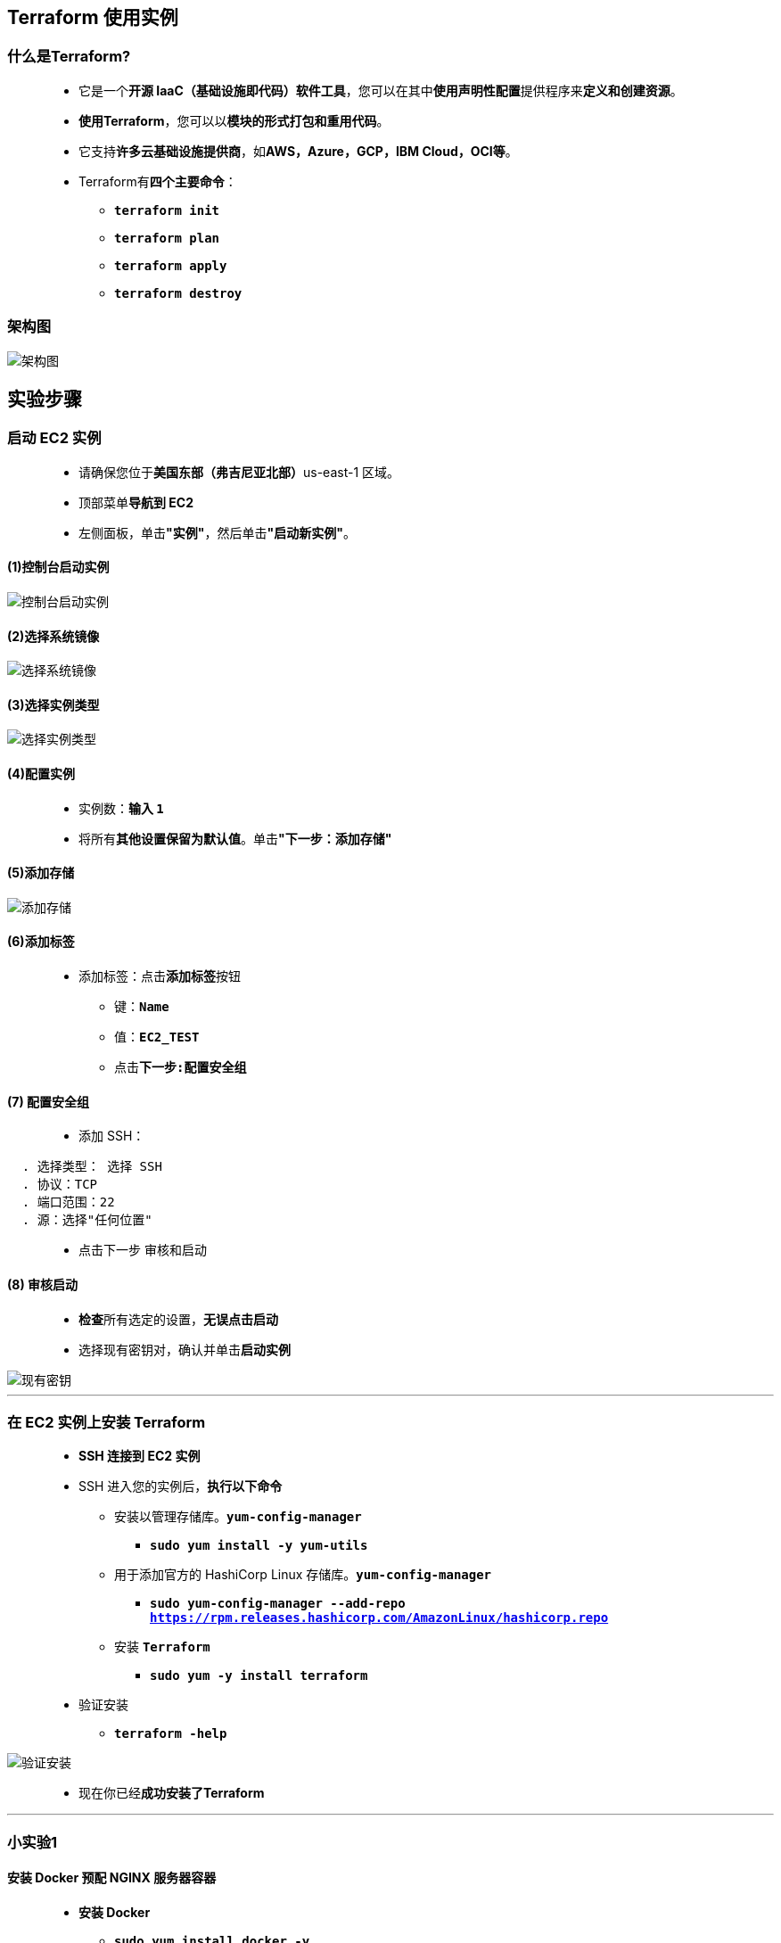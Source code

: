 
## Terraform 使用实例

=== 什么是Terraform?

> - 它是一个**开源 IaaC（基础设施即代码）软件工具**，您可以在其中**使用声明性配置**提供程序来**定义和创建资源**。
> - **使用Terraform**，您可以以**模块的形式打包和重用代码**。
> - 它支持**许多云基础设施提供商**，如**AWS，Azure，GCP，IBM Cloud，OCI等**。
> - Terraform有**四个主要命令**：
> * **``terraform init``**
> * **``terraform plan``**
> * **``terraform apply``**
> * **``terraform destroy``**

=== 架构图

image::/图片2/121图片/架构图.png[架构图]

== 实验步骤

=== 启动 EC2 实例

> - 请确保您位于**美国东部（弗吉尼亚北部）**us-east-1 区域。
> - 顶部菜单**导航到 EC2**
> - 左侧面板，单击**"实例"**，然后单击**"启动新实例"**。

==== (1)控制台启动实例

image::/图片/07图片/控制台2.png[控制台启动实例]

==== (2)选择系统镜像

image::/图片/07图片/控制台3.png[选择系统镜像]

==== (3)选择实例类型

image::/图片/07图片/配置1.png[选择实例类型]

==== (4)配置实例

> - 实例数：**输入 ``1``**
> - 将所有**其他设置保留为默认值**。单击**"下一步：添加存储"**

==== (5)添加存储

image::/图片/07图片/配置2.png[添加存储]

==== (6)添加标签

> - 添加标签：点击**添加标签**按钮
> * 键：**``Name``**
> * 值：**``EC2_TEST``**
> * 点击**``下一步:配置安全组``**

==== (7) 配置安全组

> - 添加 SSH：

----
  . 选择类型： 选择 SSH
  . 协议：TCP
  . 端口范围：22
  . 源：选择"任何位置"
----

> - 点击下一步 `审核和启动`

==== (8) 审核启动


> - **检查**所有选定的设置，**无误点击启动**
> - 选择现有密钥对，确认并单击**启动实例**

image::/图片/07图片/现有密钥.png[现有密钥]

---

=== 在 EC2 实例上安装 Terraform

> - **SSH 连接到 EC2 实例**
> - SSH 进入您的实例后，**执行以下命令**
> * 安装以管理存储库。**``yum-config-manager``**
> ** **``sudo yum install -y yum-utils``**
> * 用于添加官方的 HashiCorp Linux 存储库。**``yum-config-manager``**
> ** **``sudo yum-config-manager --add-repo https://rpm.releases.hashicorp.com/AmazonLinux/hashicorp.repo``**
> * 安装 **``Terraform``**
> ** **``sudo yum -y install terraform``**
> - 验证安装
> * **``terraform -help``**

image::/图片2/121图片/验证安装.png[验证安装]

> - 现在你已经**成功安装了Terraform**

---

=== 小实验1

==== 安装 Docker 预配 NGINX 服务器容器

> - **安装 Docker**
> * **``sudo yum install docker -y``**
> - 创建一个名为**``learn-terraform-docker-container``**的目录。
> * **``mkdir learn-terraform-docker-container``**
> - 然后，**导航到它**。
> * **``cd learn-terraform-docker-container``**
> - 将以下 Terraform **配置粘贴到文件中**并将其另存为**``main.tf``**

```terraform
terraform {
  required_providers {
    docker = {
      source  = "kreuzwerker/docker"
      version = "~> 2.13.0"
    }
  }
}

provider "docker" {}

resource "docker_image" "nginx" {
  name         = "nginx:latest"
  keep_locally = false
}

resource "docker_container" "nginx" {
  image = docker_image.nginx.latest
  name  = "tutorial"
  ports {
    internal = 80
    external = 8080
  }
}
```

> - 初始化项目，这会**下载一个插件**，允许 **``Terraform``** 与 **``Docker``** 进行交互。
> * **``terraform init``**
> - **预配 NGINX 服务器容器**。当 **``Terraform``** 要求您确认类型时。请输入 **``yes``**
> * **``terraform apply``**
> - **查看容器**
> * **``docker ps``**

image::/图片2/121图片/查看容器.png[查看容器]

> - **访问 NGINX 容器进行验证**
> * 示例：**``curl localhost:8080``**

image::/图片2/121图片/NGINX.png[NGINX]

> - 现在已**成功验证 Docker容器**
> - 若要**停止容器**，请**运行以下命令**并输入**``yes``**确认
> * **``terraform destroy``**
> - 您现在**已经使用Terraform配置并销毁了NGINX网络服务器**。

---

=== 小实验2

==== 在 Amazon Web Services （AWS） 上预置 EC2 实例

==== 创建 IAM 用户

> - 请确保您位于**美国东部（弗吉尼亚北部）**us-east-1 区域
> - 顶部菜单**导航到 IAM**
> - 单击**``添加用户``**该按钮以**创建新的 IAM 用户**。

image::/图片/59图片/创建用户.png[创建用户]

> - 在**添加用户**部分，**设置用户详细信息**：
> - 用户名：**``TerraformTEST``**
> - 在选择 **AWS 访问类型**部分，选择 **AWS 凭证类型**为**``访问密钥 - 编程访问和密码 - AWS 管理控制台访问``**

image::/图片2/121图片/添加用户.png[添加用户]

> * 单击**下一步**
> - 设置权限：现在，您可以看到**策略列表**。
> - 单击**直接附加现有策略**，搜索**``AdministratorAccess``**并选择它
> - 现在点击 **下一页：标签**按钮。**无需更改**
> - 单击**"下一步：审核"**按钮。
> - **查看选择是否有误**，然后单击**"创建用户"**。
> - 会得到**访问密钥 ID-私有访问密钥和用户密码**
> - 请**保存好它**

==== 配置 EC2 中的 AWS CLI

> - **配置 AWS CLI**
> * 输入**``aws configure``**命令
> - 配置**访问密钥 ID-私有访问密钥**：
> * 将 **IAM 用户**的**访问密钥 ID**与**私有访问密钥**复制到**相应的命令**中，然后按 [Enter] 键**确认**

image::/图片2/121图片/awscli配置.png[awscli配置]

==== 写入配置

> - 用于**描述 Terraform 中基础结构的文件集**称为 Terraform 配置。您将**编写第一个配置来定义单个 AWS EC2 实例**。
> - 每个 **Terraform 配置都必须位于其自己的工作目录中**。为您的**配置创建一个目录**。
> * **``mkdir learn-terraform-aws-instance``**
> - **切换到目录**
> * **``cd learn-terraform-aws-instance``**
> - **创建一个文件来定义基础结构**
> * **``vim main.tf``**
> * **粘贴下面的配置**，然后**保存文件**。

```terraform
terraform {
  required_providers {
    aws = {
      source  = "hashicorp/aws"
      version = "~> 3.27"
    }
  }

  required_version = ">= 0.14.9"
}

provider "aws" {
  profile = "default"
  region  = "us-east-1"
}

resource "aws_instance" "app_server" {
  ami           = "ami-0c02fb55956c7d316"
  instance_type = "t2.micro"

  tags = {
    Name = "ExampleAppServerInstance"
  }
}
```

> - 注意：此配置中**使用的 AMI ID 特定于``us-east-1``区域**

==== 初始化目录

> - **创建新配置**或从版本控制中出现**有新配置时**，需要**初始化目录**
> - **初始化配置目录**将**下载并安装配置中定义的程序**
> - **初始化目录**
> * **``terraform init``**
> - Terraform 会**下载程序并将其安装在当前工作目录的隐藏子目录中**

==== 格式化和验证配置

> - 建议在**所有配置文件中使用一致的格式**。下方命令会**自动更新当前目录中的配置**，以**提高可读性和一致性**。
> * **``terraform fmt``**
> - **格式化您的配置**。Terraform将**打印出它修改的文件的名称（如果有）**。在这种情况下，您的配置文件**已正确格式化**，因此 Terraform **不会返回任何文件名**。
> - 您还可以使用下方命令**确保您的配置在语法上有效且内部一致**。
> * **``terraform validate``**
> - **验证您的配置**。上面提供的**示例配置有效**，因此 Terraform 将**返回一条成功消息**。

==== 创建基础结构

> - 使用**命令应用配置**。Terraform将**打印类似于下面显示的输出**。
> * **``terraform apply``**

image::/图片2/121图片/显示的输出.png[显示的输出]

> - Terraform现在将**暂停并等待您的批准**，然后**再继续**。**如果任何内容看起来不正确或危险**，则**可以安全地在此处中止**，而**无需对基础结构进行任何更改**。
> - 在这种情况下，该内容是正确的，因此请在确认提示符下键入**``yes``**以继续。执行将**需要几分钟时间**，因为 Terraform 会**等待 EC2 实例变为可用**。
> - 您现在**已经使用Terraform创建了基础设施**！请**访问 EC2 控制台并找到您的新 EC2 实例**。

image::/图片2/121图片/实例变为可用.png[实例变为可用]

==== 检查状态

> - 使用**``terraform show``**检查当前状态。

image::/图片2/121图片/检查当前状态.png[检查当前状态]

> - 现在，您**已经使用 Terraform 创建了第一个基础结构**
> - 若要**停止并销毁EC2实例**，请**运行以下命令**并输入**``yes``**确认
> * **``terraform destroy``**

---

